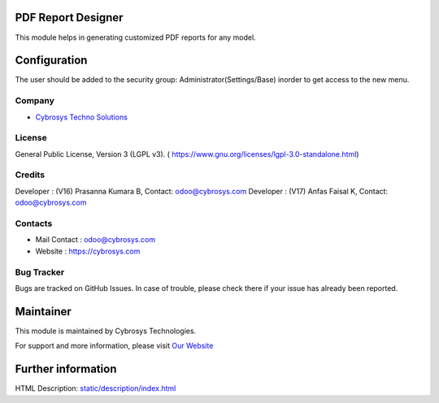 .. image:: https://img.shields.io/badge/licence-LGPL--3-green.svg
    :target: https://www.gnu.org/licenses/lgpl-3.0-standalone.html
    :alt: License: LGPL-3

PDF Report Designer
===================
This module helps in generating customized PDF reports for any model.

Configuration
=============
The user should be added to the security group: Administrator(Settings/Base)
inorder to get access to the new menu.

Company
-------
* `Cybrosys Techno Solutions <https://cybrosys.com/>`__

License
-------
General Public License, Version 3 (LGPL v3).
( https://www.gnu.org/licenses/lgpl-3.0-standalone.html)

Credits
-------
Developer : (V16) Prasanna Kumara B, Contact: odoo@cybrosys.com
Developer : (V17) Anfas Faisal K, Contact: odoo@cybrosys.com

Contacts
--------
* Mail Contact : odoo@cybrosys.com
* Website : https://cybrosys.com

Bug Tracker
-----------
Bugs are tracked on GitHub Issues. In case of trouble, please check there if your issue has already been reported.

Maintainer
==========
.. image:: https://cybrosys.com/images/logo.png
   :target: https://cybrosys.com

This module is maintained by Cybrosys Technologies.

For support and more information, please visit `Our Website <https://cybrosys.com/>`__

Further information
===================
HTML Description: `<static/description/index.html>`__
